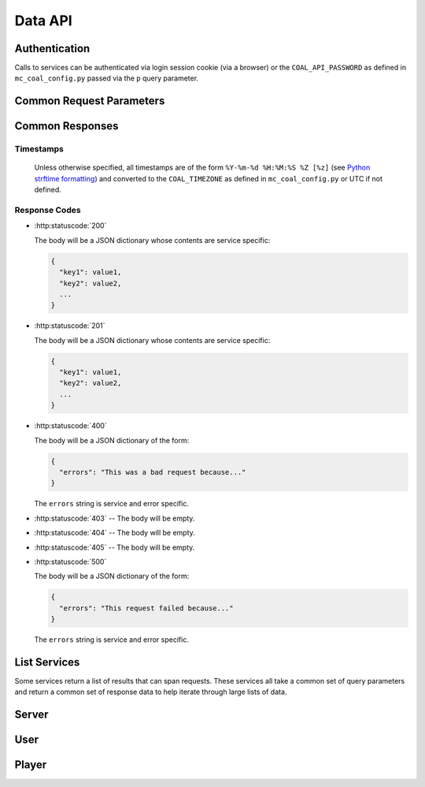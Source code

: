 ========
Data API
========

--------------
Authentication
--------------
Calls to services can be authenticated via login session cookie (via a browser) or the ``COAL_API_PASSWORD`` as defined in ``mc_coal_config.py`` passed via the ``p`` query parameter.

-------------------------
Common Request Parameters
-------------------------
.. http:get:: /api/data/(service)

.. http:post:: /api/data/(service)

  :query p: The ``COAL_API_PASSWORD`` as defined in ``mc_coal_config.py``. An incorrect password will result in a :http:statuscode:`403`.

  :status 403: No or invalid authentication provided.

  **Examples**:

  .. sourcecode:: http

    GET /api/data/(service)?p=a_password HTTP/1.1

  .. sourcecode:: http

    POST /api/data/(service)?p=a_password HTTP/1.1

----------------
Common Responses
----------------

^^^^^^^^^^
Timestamps
^^^^^^^^^^

  Unless otherwise specified, all timestamps are of the form ``%Y-%m-%d %H:%M:%S %Z [%z]`` (see `Python strftime formatting <http://docs.python.org/2/library/datetime.html#strftime-and-strptime-behavior>`_) and converted to the ``COAL_TIMEZONE`` as defined in ``mc_coal_config.py`` or UTC if not defined.

^^^^^^^^^^^^^^
Response Codes
^^^^^^^^^^^^^^

- :http:statuscode:`200`

  The body will be a JSON dictionary whose contents are service specific:

  .. sourcecode:: javascript

    {
      "key1": value1,
      "key2": value2,
      ...
    }

- :http:statuscode:`201`

  The body will be a JSON dictionary whose contents are service specific:

  .. sourcecode:: javascript

    {
      "key1": value1,
      "key2": value2,
      ...
    }

- :http:statuscode:`400`

  The body will be a JSON dictionary of the form:

  .. sourcecode:: javascript

    {
      "errors": "This was a bad request because..."
    }

  The ``errors`` string is service and error specific.

- :http:statuscode:`403` -- The body will be empty.
- :http:statuscode:`404` -- The body will be empty.
- :http:statuscode:`405` -- The body will be empty.

- :http:statuscode:`500`

  The body will be a JSON dictionary of the form:

  .. sourcecode:: javascript

    {
      "errors": "This request failed because..."
    }

  The ``errors`` string is service and error specific.

.. _list:

-------------
List Services
-------------
Some services return a list of results that can span requests. These services all take a common set of query parameters and return a common set of response data to help iterate through large lists of data.

.. http:get:: /api/data/(list_service)

  :query size: The number of results to return per call (Default: 10. Maximum: 50).
  :query cursor: The cursor string signifying where to start the results.

  :status 200: Successfully called the *list_service*.

    :Response Data:
      - **cursor** -- If more results are available, this root level response value will be the next cursor string to be passed back into this service to grab the next set of results. If no more results are available, this field will be absent.

  **Example first request**:

  .. sourcecode:: http

    GET /api/data/(list_service)?size=5 HTTP/1.1

  **Example first response**:

  .. sourcecode:: http

    HTTP/1.1 200 OK
    Content-Type: application/json

  .. sourcecode:: javascript

    {
      "results": ["result1", "result2", "result3", "result4", "result5"],
      "cursor": "hsajkhasjkdy8y3h3h8fhih38djhdjdj"
    }

  **Example second request**:

  .. sourcecode:: http

    GET /api/data/(list_service)?size=5&cursor=hsajkhasjkdy8y3h3h8fhih38djhdjdj HTTP/1.1

  **Example second response**:

  .. sourcecode:: http

    HTTP/1.1 200 OK
    Content-Type: application/json

  .. sourcecode:: javascript

    {
      "results": ["result6", "result7", "result8"]
    }


------
Server
------
.. http:get:: /api/data/server

  Get the minecraft server information.

  :status 200: Successfully queried the server information.

    .. _server_response_data:

    :Response Data: - **version** -- The minecraft server version.
                    - **is_running** -- A boolean indicating whether the minecraft server is running. If this value is ``null`` the status is unknown.
                    - **last_ping** -- The timestamp of the last agent ping.
                    - **created** -- The server's creation timestamp.
                    - **updated** -- The server's updated timestamp.

  **Example request**:

  .. sourcecode:: http

    GET /api/data/server HTTP/1.1

  **Example response**:

  .. sourcecode:: http

    HTTP/1.1 200 OK
    Content-Type: application/json

  .. sourcecode:: javascript

    {
      "last_ping": "2013-04-14 19:55:22 CDT [-0500]",
      "version": "1.5.1",
      "updated": "2013-04-14 19:55:22 CDT [-0500]",
      "is_running": true,
      "created": "2013-03-04 15:05:53 CST [-0600]"
    }


----
User
----
.. http:get:: /api/data/user

  Get a :ref:`list <list>` of all users ordered by email.

  :query size: The number of results to return per call (Default: 10. Maximum: 50).
  :query cursor: The cursor string signifying where to start the results.

  :status 200: Successfully queried the users.

    :Response Data: - **users** -- The list of users.
                    - **cursor** -- If more users are available, this value will be the next cursor string to be passed back into this service to grab the next set of users. If no more users are available, this field will be absent.

    Each entry in **users** is a dictionary of the user information.

    .. _user_response_data:

    :User: - **key** -- The user key.
           - **player_key** -- The user's minecraft player key. ``null`` if the user isn't mapped to a minecraft player.
           - **username** -- The user's minecraft username. Empty string if the user isn't mapped to a minecraft player.
           - **email** -- The user's email.
           - **nickname** -- The user's nickname.
           - **active** -- A boolean indicating whether the user is active.
           - **admin** -- A boolean indicating whether the user is an admin.
           - **last_coal_login** -- The timestamp of the user's last COAL login.
           - **last_chat_view** -- The timestamp of the user's last chat view.
           - **created** -- The user's creation timestamp.
           - **updated** -- The user's updated timestamp.

  **Example request**:

  .. sourcecode:: http

    GET /api/data/user HTTP/1.1

  **Example response**:

  .. sourcecode:: http

    HTTP/1.1 200 OK
    Content-Type: application/json

  .. sourcecode:: javascript

    {
      "users": [
        {
          "username": "",
          "updated": "2013-03-14 17:23:09 CDT [-0500]",
          "created": "2013-03-04 17:43:37 CST [-0600]",
          "admin": false,
          "player_key": null,
          "last_chat_view": "2013-03-14 17:23:09 CDT [-0500]",
          "key": "ahRzfmd1bXB0aW9uLW1pbmVjcmFmdHILCxIEVXNlchiZdQw",
          "active": true,
          "last_coal_login": null,
          "nickname": "jennifer",
          "email": "j@gmail.com"
        },
        {
          "username": "quazifene",
          "updated": "2013-04-14 18:56:59 CDT [-0500]",
          "created": "2013-03-04 17:53:12 CST [-0600]",
          "admin": true,
          "player_key": "ahRzfmd1bXB0aW9uLW1pbmVjcmFmdHIuCxIGU2VydmVyIg1nbG9iYWxfc2VydmVyDAsSBlBsYXllciIJcXVhemlmZW5lDA",
          "last_chat_view": "2013-04-14 18:48:47 CDT [-0500]",
          "key": "ahRzfmd1bXB0aW9uLW1pbmVjcmFmdHILCxIEVXNlchiBfQw",
          "active": true,
          "last_coal_login": "2013-04-12 14:04:39 CDT [-0500]",
          "nickname": "mark",
          "email": "m@gmail.com"
        },
        {
          "username": "gumptionthomas",
          "updated": "2013-04-14 18:37:35 CDT [-0500]",
          "created": "2013-03-04 15:05:52 CST [-0600]",
          "admin": true,
          "player_key": "ahRzfmd1bXB0aW9uLW1pbmVjcmFmdHIzCxIGU2VydmVyIg1nbG9iYWxfc2VydmVyDAsSBlBsYXllciIOZ3VtcHRpb250aG9tYXMM",
          "last_chat_view": "2013-04-14 18:37:35 CDT [-0500]",
          "key": "ahRzfmd1bXB0aW9uLW1pbmVjcmFmdHILCxIEVXNlchivbgw",
          "active": true,
          "last_coal_login": "2013-04-13 14:03:33 CDT [-0500]",
          "nickname": "thomas",
          "email": "t@gmail.com"
        }
      ]
    }

.. http:get:: /api/data/user/(key)

  Get the information for the user (`key`).

  :arg key: The requested user's key. (*required*)

  :status 200: Successfully read the user.

    :Response Data: See :ref:`User response data <user_response_data>`

  **Example request**:

  .. sourcecode:: http

    GET /api/data/user/ahRzfmd1bXB0aW9uLW1pbmVjcmFmdHILCxIEVXNlchivbgw HTTP/1.1

  **Example response**:

  .. sourcecode:: http

    HTTP/1.1 200 OK
    Content-Type: application/json

  .. sourcecode:: javascript

    {
      "username": "gumptionthomas",
      "updated": "2013-04-14 18:37:35 CDT [-0500]",
      "created": "2013-03-04 15:05:52 CST [-0600]",
      "admin": true,
      "player_key": "ahRzfmd1bXB0aW9uLW1pbmVjcmFmdHIzCxIGU2VydmVyIg1nbG9iYWxfc2VydmVyDAsSBlBsYXllciIOZ3VtcHRpb250aG9tYXMM",
      "last_chat_view": "2013-04-14 18:37:35 CDT [-0500]",
      "key": "ahRzfmd1bXB0aW9uLW1pbmVjcmFmdHILCxIEVXNlchivbgw",
      "active": true,
      "last_coal_login": "2013-04-13 14:03:33 CDT [-0500]",
      "nickname": "thomas",
      "email": "t@gmail.com"
    }


------
Player
------
.. http:get:: /api/data/player

  Get a :ref:`list <list>` of all minecraft players ordered by username.

  :query size: The number of results to return per call (Default: 10. Maximum: 50).
  :query cursor: The cursor string signifying where to start the results.

  :status 200: Successfully queried the players.

    :Response Data: - **players** -- The list of players.
                    - **cursor** -- If more players are available, this value will be the next cursor string to be passed back into this service to grab the next set of users. If no more users are available, this field will be absent.

    Each entry in **players** is a dictionary of the user information.

    .. _player_response_data:

    :Player: - **key** -- The player key.
             - **username** -- The player's minecraft username.
             - **user_key** -- The player's user key. ``null`` if the player isn't mapped to a user.
             - **last_login** -- The timestamp of the player's last minecraft login. ``null`` if the player hasn't logged in.
             - **last_session_duration** -- The player's last session duration in seconds. ``null`` if the player hasn't logged in.
             - **is_playing** -- A boolean indicating whether the player is currently logged into the minecraft server.

  **Example request**:

  .. sourcecode:: http

    GET /api/data/player HTTP/1.1

  **Example response**:

  .. sourcecode:: http

    HTTP/1.1 200 OK
    Content-Type: application/json

  .. sourcecode:: javascript

    {
      "players": [
        {
          "username": "gumptionthomas",
          "user_key": "ahRzfmd1bXB0aW9uLW1pbmVjcmFmdHILCxIEVXNlchivbgw",
          "last_login": "2013-04-13 20:50:34 CDT [-0500]",
          "last_session_duration": 8126,
          "key": "ahRzfmd1bXB0aW9uLW1pbmVjcmFmdHIzCxIGU2VydmVyIg1nbG9iYWxfc2VydmVyDAsSBlBsYXllciIOZ3VtcHRpb250aG9tYXMM",
          "is_playing": false
        },
          "username": "quazifene",
          "user_key": "ahRzfmd1bXB0aW9uLW1pbmVjcmFmdHILCxIEVXNlchiBfQw",
          "last_login": "2013-04-13 21:21:30 CDT [-0500]",
          "last_session_duration": 6821,
          "key": "ahRzfmd1bXB0aW9uLW1pbmVjcmFmdHIuCxIGU2VydmVyIg1nbG9iYWxfc2VydmVyDAsSBlBsYXllciIJcXVhemlmZW5lDA",
          "is_playing": false
        }
      ]
    }

.. http:get:: /api/data/player/(key_username)

  Get the information for the player (`key_username`).

  :arg key_username: The requested player's key or minecraft username. (*required*)

  :status 200: Successfully read the player.

    :Response Data: See :ref:`Player response data <player_response_data>`

  **Example request**:

  .. sourcecode:: http

    GET /api/data/player/ahRzfmd1bXB0aW9uLW1pbmVjcmFmdHIzCxIGU2VydmVyIg1nbG9iYWxfc2VydmVyDAsSBlBsYXllciIOZ3VtcHRpb250aG9tYXMM HTTP/1.1

  **OR**

  .. sourcecode:: http

    GET /api/data/player/gumptionthomas HTTP/1.1

  **Example response**:

  .. sourcecode:: http

    HTTP/1.1 200 OK
    Content-Type: application/json

  .. sourcecode:: javascript

    {
      "username": "gumptionthomas",
      "user_key": "ahRzfmd1bXB0aW9uLW1pbmVjcmFmdHILCxIEVXNlchivbgw",
      "last_login": "2013-04-13 20:50:34 CDT [-0500]",
      "last_session_duration": 8126,
      "key": "ahRzfmd1bXB0aW9uLW1pbmVjcmFmdHIzCxIGU2VydmVyIg1nbG9iYWxfc2VydmVyDAsSBlBsYXllciIOZ3VtcHRpb250aG9tYXMM",
      "is_playing": false
    }

